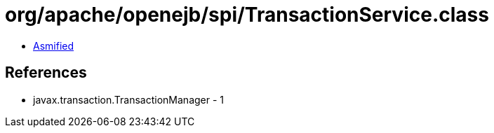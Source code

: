 = org/apache/openejb/spi/TransactionService.class

 - link:TransactionService-asmified.java[Asmified]

== References

 - javax.transaction.TransactionManager - 1
